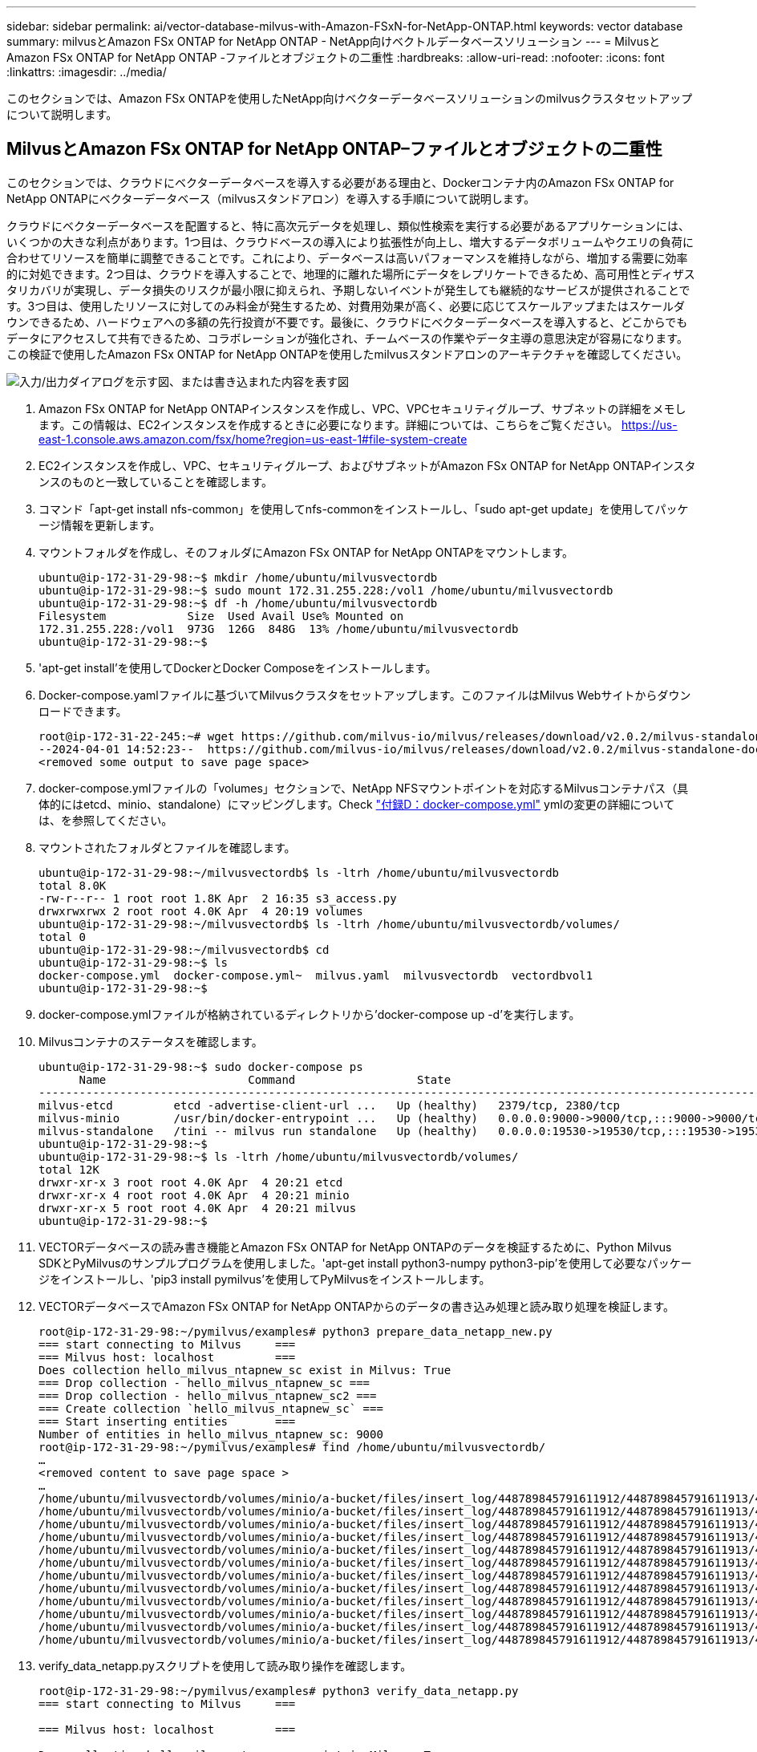 ---
sidebar: sidebar 
permalink: ai/vector-database-milvus-with-Amazon-FSxN-for-NetApp-ONTAP.html 
keywords: vector database 
summary: milvusとAmazon FSx ONTAP for NetApp ONTAP - NetApp向けベクトルデータベースソリューション 
---
= MilvusとAmazon FSx ONTAP for NetApp ONTAP -ファイルとオブジェクトの二重性
:hardbreaks:
:allow-uri-read: 
:nofooter: 
:icons: font
:linkattrs: 
:imagesdir: ../media/


[role="lead"]
このセクションでは、Amazon FSx ONTAPを使用したNetApp向けベクターデータベースソリューションのmilvusクラスタセットアップについて説明します。



== MilvusとAmazon FSx ONTAP for NetApp ONTAP–ファイルとオブジェクトの二重性

このセクションでは、クラウドにベクターデータベースを導入する必要がある理由と、Dockerコンテナ内のAmazon FSx ONTAP for NetApp ONTAPにベクターデータベース（milvusスタンドアロン）を導入する手順について説明します。

クラウドにベクターデータベースを配置すると、特に高次元データを処理し、類似性検索を実行する必要があるアプリケーションには、いくつかの大きな利点があります。1つ目は、クラウドベースの導入により拡張性が向上し、増大するデータボリュームやクエリの負荷に合わせてリソースを簡単に調整できることです。これにより、データベースは高いパフォーマンスを維持しながら、増加する需要に効率的に対処できます。2つ目は、クラウドを導入することで、地理的に離れた場所にデータをレプリケートできるため、高可用性とディザスタリカバリが実現し、データ損失のリスクが最小限に抑えられ、予期しないイベントが発生しても継続的なサービスが提供されることです。3つ目は、使用したリソースに対してのみ料金が発生するため、対費用効果が高く、必要に応じてスケールアップまたはスケールダウンできるため、ハードウェアへの多額の先行投資が不要です。最後に、クラウドにベクターデータベースを導入すると、どこからでもデータにアクセスして共有できるため、コラボレーションが強化され、チームベースの作業やデータ主導の意思決定が容易になります。この検証で使用したAmazon FSx ONTAP for NetApp ONTAPを使用したmilvusスタンドアロンのアーキテクチャを確認してください。

image:Amazon_fsxn_milvus.png["入力/出力ダイアログを示す図、または書き込まれた内容を表す図"]

. Amazon FSx ONTAP for NetApp ONTAPインスタンスを作成し、VPC、VPCセキュリティグループ、サブネットの詳細をメモします。この情報は、EC2インスタンスを作成するときに必要になります。詳細については、こちらをご覧ください。 https://us-east-1.console.aws.amazon.com/fsx/home?region=us-east-1#file-system-create[]
. EC2インスタンスを作成し、VPC、セキュリティグループ、およびサブネットがAmazon FSx ONTAP for NetApp ONTAPインスタンスのものと一致していることを確認します。
. コマンド「apt-get install nfs-common」を使用してnfs-commonをインストールし、「sudo apt-get update」を使用してパッケージ情報を更新します。
. マウントフォルダを作成し、そのフォルダにAmazon FSx ONTAP for NetApp ONTAPをマウントします。
+
....
ubuntu@ip-172-31-29-98:~$ mkdir /home/ubuntu/milvusvectordb
ubuntu@ip-172-31-29-98:~$ sudo mount 172.31.255.228:/vol1 /home/ubuntu/milvusvectordb
ubuntu@ip-172-31-29-98:~$ df -h /home/ubuntu/milvusvectordb
Filesystem            Size  Used Avail Use% Mounted on
172.31.255.228:/vol1  973G  126G  848G  13% /home/ubuntu/milvusvectordb
ubuntu@ip-172-31-29-98:~$
....
. 'apt-get install'を使用してDockerとDocker Composeをインストールします。
. Docker-compose.yamlファイルに基づいてMilvusクラスタをセットアップします。このファイルはMilvus Webサイトからダウンロードできます。
+
....
root@ip-172-31-22-245:~# wget https://github.com/milvus-io/milvus/releases/download/v2.0.2/milvus-standalone-docker-compose.yml -O docker-compose.yml
--2024-04-01 14:52:23--  https://github.com/milvus-io/milvus/releases/download/v2.0.2/milvus-standalone-docker-compose.yml
<removed some output to save page space>
....
. docker-compose.ymlファイルの「volumes」セクションで、NetApp NFSマウントポイントを対応するMilvusコンテナパス（具体的にはetcd、minio、standalone）にマッピングします。Check link:./vector-database-docker-compose-xml.html["付録D：docker-compose.yml"]  ymlの変更の詳細については、を参照してください。
. マウントされたフォルダとファイルを確認します。
+
[source, bash]
----
ubuntu@ip-172-31-29-98:~/milvusvectordb$ ls -ltrh /home/ubuntu/milvusvectordb
total 8.0K
-rw-r--r-- 1 root root 1.8K Apr  2 16:35 s3_access.py
drwxrwxrwx 2 root root 4.0K Apr  4 20:19 volumes
ubuntu@ip-172-31-29-98:~/milvusvectordb$ ls -ltrh /home/ubuntu/milvusvectordb/volumes/
total 0
ubuntu@ip-172-31-29-98:~/milvusvectordb$ cd
ubuntu@ip-172-31-29-98:~$ ls
docker-compose.yml  docker-compose.yml~  milvus.yaml  milvusvectordb  vectordbvol1
ubuntu@ip-172-31-29-98:~$
----
. docker-compose.ymlファイルが格納されているディレクトリから'docker-compose up -d'を実行します。
. Milvusコンテナのステータスを確認します。
+
[source, bash]
----
ubuntu@ip-172-31-29-98:~$ sudo docker-compose ps
      Name                     Command                  State                                               Ports
----------------------------------------------------------------------------------------------------------------------------------------------------------
milvus-etcd         etcd -advertise-client-url ...   Up (healthy)   2379/tcp, 2380/tcp
milvus-minio        /usr/bin/docker-entrypoint ...   Up (healthy)   0.0.0.0:9000->9000/tcp,:::9000->9000/tcp, 0.0.0.0:9001->9001/tcp,:::9001->9001/tcp
milvus-standalone   /tini -- milvus run standalone   Up (healthy)   0.0.0.0:19530->19530/tcp,:::19530->19530/tcp, 0.0.0.0:9091->9091/tcp,:::9091->9091/tcp
ubuntu@ip-172-31-29-98:~$
ubuntu@ip-172-31-29-98:~$ ls -ltrh /home/ubuntu/milvusvectordb/volumes/
total 12K
drwxr-xr-x 3 root root 4.0K Apr  4 20:21 etcd
drwxr-xr-x 4 root root 4.0K Apr  4 20:21 minio
drwxr-xr-x 5 root root 4.0K Apr  4 20:21 milvus
ubuntu@ip-172-31-29-98:~$
----
. VECTORデータベースの読み書き機能とAmazon FSx ONTAP for NetApp ONTAPのデータを検証するために、Python Milvus SDKとPyMilvusのサンプルプログラムを使用しました。'apt-get install python3-numpy python3-pip'を使用して必要なパッケージをインストールし、'pip3 install pymilvus'を使用してPyMilvusをインストールします。
. VECTORデータベースでAmazon FSx ONTAP for NetApp ONTAPからのデータの書き込み処理と読み取り処理を検証します。
+
[source, python]
----
root@ip-172-31-29-98:~/pymilvus/examples# python3 prepare_data_netapp_new.py
=== start connecting to Milvus     ===
=== Milvus host: localhost         ===
Does collection hello_milvus_ntapnew_sc exist in Milvus: True
=== Drop collection - hello_milvus_ntapnew_sc ===
=== Drop collection - hello_milvus_ntapnew_sc2 ===
=== Create collection `hello_milvus_ntapnew_sc` ===
=== Start inserting entities       ===
Number of entities in hello_milvus_ntapnew_sc: 9000
root@ip-172-31-29-98:~/pymilvus/examples# find /home/ubuntu/milvusvectordb/
…
<removed content to save page space >
…
/home/ubuntu/milvusvectordb/volumes/minio/a-bucket/files/insert_log/448789845791611912/448789845791611913/448789845791611939/103/448789845791411923/b3def25f-c117-4fba-8256-96cb7557cd6c
/home/ubuntu/milvusvectordb/volumes/minio/a-bucket/files/insert_log/448789845791611912/448789845791611913/448789845791611939/103/448789845791411923/b3def25f-c117-4fba-8256-96cb7557cd6c/part.1
/home/ubuntu/milvusvectordb/volumes/minio/a-bucket/files/insert_log/448789845791611912/448789845791611913/448789845791611939/103/448789845791411923/xl.meta
/home/ubuntu/milvusvectordb/volumes/minio/a-bucket/files/insert_log/448789845791611912/448789845791611913/448789845791611939/0
/home/ubuntu/milvusvectordb/volumes/minio/a-bucket/files/insert_log/448789845791611912/448789845791611913/448789845791611939/0/448789845791411924
/home/ubuntu/milvusvectordb/volumes/minio/a-bucket/files/insert_log/448789845791611912/448789845791611913/448789845791611939/0/448789845791411924/xl.meta
/home/ubuntu/milvusvectordb/volumes/minio/a-bucket/files/insert_log/448789845791611912/448789845791611913/448789845791611939/1
/home/ubuntu/milvusvectordb/volumes/minio/a-bucket/files/insert_log/448789845791611912/448789845791611913/448789845791611939/1/448789845791411925
/home/ubuntu/milvusvectordb/volumes/minio/a-bucket/files/insert_log/448789845791611912/448789845791611913/448789845791611939/1/448789845791411925/xl.meta
/home/ubuntu/milvusvectordb/volumes/minio/a-bucket/files/insert_log/448789845791611912/448789845791611913/448789845791611939/100
/home/ubuntu/milvusvectordb/volumes/minio/a-bucket/files/insert_log/448789845791611912/448789845791611913/448789845791611939/100/448789845791411920
/home/ubuntu/milvusvectordb/volumes/minio/a-bucket/files/insert_log/448789845791611912/448789845791611913/448789845791611939/100/448789845791411920/xl.meta
----
. verify_data_netapp.pyスクリプトを使用して読み取り操作を確認します。
+
[source, python]
----
root@ip-172-31-29-98:~/pymilvus/examples# python3 verify_data_netapp.py
=== start connecting to Milvus     ===

=== Milvus host: localhost         ===

Does collection hello_milvus_ntapnew_sc exist in Milvus: True
{'auto_id': False, 'description': 'hello_milvus_ntapnew_sc', 'fields': [{'name': 'pk', 'description': '', 'type': <DataType.INT64: 5>, 'is_primary': True, 'auto_id': False}, {'name': 'random', 'description': '', 'type': <DataType.DOUBLE: 11>}, {'name': 'var', 'description': '', 'type': <DataType.VARCHAR: 21>, 'params': {'max_length': 65535}}, {'name': 'embeddings', 'description': '', 'type': <DataType.FLOAT_VECTOR: 101>, 'params': {'dim': 8}}], 'enable_dynamic_field': False}
Number of entities in Milvus: hello_milvus_ntapnew_sc : 9000

=== Start Creating index IVF_FLAT  ===


=== Start loading                  ===


=== Start searching based on vector similarity ===

hit: id: 2248, distance: 0.0, entity: {'random': 0.2777646777746381}, random field: 0.2777646777746381
hit: id: 4837, distance: 0.07805602252483368, entity: {'random': 0.6451650959930306}, random field: 0.6451650959930306
hit: id: 7172, distance: 0.07954417169094086, entity: {'random': 0.6141351712303128}, random field: 0.6141351712303128
hit: id: 2249, distance: 0.0, entity: {'random': 0.7434908973629817}, random field: 0.7434908973629817
hit: id: 830, distance: 0.05628090724349022, entity: {'random': 0.8544487225667627}, random field: 0.8544487225667627
hit: id: 8562, distance: 0.07971227169036865, entity: {'random': 0.4464554280115878}, random field: 0.4464554280115878
search latency = 0.1266s

=== Start querying with `random > 0.5` ===

query result:
-{'random': 0.6378742006852851, 'embeddings': [0.3017092, 0.74452263, 0.8009826, 0.4927033, 0.12762444, 0.29869467, 0.52859956, 0.23734547], 'pk': 0}
search latency = 0.3294s

=== Start hybrid searching with `random > 0.5` ===

hit: id: 4837, distance: 0.07805602252483368, entity: {'random': 0.6451650959930306}, random field: 0.6451650959930306
hit: id: 7172, distance: 0.07954417169094086, entity: {'random': 0.6141351712303128}, random field: 0.6141351712303128
hit: id: 515, distance: 0.09590047597885132, entity: {'random': 0.8013175797590888}, random field: 0.8013175797590888
hit: id: 2249, distance: 0.0, entity: {'random': 0.7434908973629817}, random field: 0.7434908973629817
hit: id: 830, distance: 0.05628090724349022, entity: {'random': 0.8544487225667627}, random field: 0.8544487225667627
hit: id: 1627, distance: 0.08096684515476227, entity: {'random': 0.9302397069516164}, random field: 0.9302397069516164
search latency = 0.2674s
Does collection hello_milvus_ntapnew_sc2 exist in Milvus: True
{'auto_id': True, 'description': 'hello_milvus_ntapnew_sc2', 'fields': [{'name': 'pk', 'description': '', 'type': <DataType.INT64: 5>, 'is_primary': True, 'auto_id': True}, {'name': 'random', 'description': '', 'type': <DataType.DOUBLE: 11>}, {'name': 'var', 'description': '', 'type': <DataType.VARCHAR: 21>, 'params': {'max_length': 65535}}, {'name': 'embeddings', 'description': '', 'type': <DataType.FLOAT_VECTOR: 101>, 'params': {'dim': 8}}], 'enable_dynamic_field': False}
----
. お客様が、AIワークロード用にS3プロトコルを介してVECTORデータベースでテストされたNFSデータにアクセスしたい（読み取り）場合は、わかりやすいPythonプログラムを使用して検証できます。この例として、このセクションの冒頭の図で説明したように、別のアプリケーションからの画像の類似性検索があります。
+
[source, python]
----
root@ip-172-31-29-98:~/pymilvus/examples# sudo python3 /home/ubuntu/milvusvectordb/s3_access.py -i 172.31.255.228 --bucket milvusnasvol --access-key PY6UF318996I86NBYNDD --secret-key hoPctr9aD88c1j0SkIYZ2uPa03vlbqKA0c5feK6F
OBJECTS in the bucket milvusnasvol are :
***************************************
…
<output content removed to save page space>
…
bucket/files/insert_log/448789845791611912/448789845791611913/448789845791611920/0/448789845791411917/xl.meta
volumes/minio/a-bucket/files/insert_log/448789845791611912/448789845791611913/448789845791611920/1/448789845791411918/xl.meta
volumes/minio/a-bucket/files/insert_log/448789845791611912/448789845791611913/448789845791611920/100/448789845791411913/xl.meta
volumes/minio/a-bucket/files/insert_log/448789845791611912/448789845791611913/448789845791611920/101/448789845791411914/xl.meta
volumes/minio/a-bucket/files/insert_log/448789845791611912/448789845791611913/448789845791611920/102/448789845791411915/xl.meta
volumes/minio/a-bucket/files/insert_log/448789845791611912/448789845791611913/448789845791611920/103/448789845791411916/1c48ab6e-1546-4503-9084-28c629216c33/part.1
volumes/minio/a-bucket/files/insert_log/448789845791611912/448789845791611913/448789845791611920/103/448789845791411916/xl.meta
volumes/minio/a-bucket/files/insert_log/448789845791611912/448789845791611913/448789845791611939/0/448789845791411924/xl.meta
volumes/minio/a-bucket/files/insert_log/448789845791611912/448789845791611913/448789845791611939/1/448789845791411925/xl.meta
volumes/minio/a-bucket/files/insert_log/448789845791611912/448789845791611913/448789845791611939/100/448789845791411920/xl.meta
volumes/minio/a-bucket/files/insert_log/448789845791611912/448789845791611913/448789845791611939/101/448789845791411921/xl.meta
volumes/minio/a-bucket/files/insert_log/448789845791611912/448789845791611913/448789845791611939/102/448789845791411922/xl.meta
volumes/minio/a-bucket/files/insert_log/448789845791611912/448789845791611913/448789845791611939/103/448789845791411923/b3def25f-c117-4fba-8256-96cb7557cd6c/part.1
volumes/minio/a-bucket/files/insert_log/448789845791611912/448789845791611913/448789845791611939/103/448789845791411923/xl.meta
volumes/minio/a-bucket/files/stats_log/448789845791211880/448789845791211881/448789845791411889/100/1/xl.meta
volumes/minio/a-bucket/files/stats_log/448789845791211880/448789845791211881/448789845791411889/100/448789845791411912/xl.meta
volumes/minio/a-bucket/files/stats_log/448789845791611912/448789845791611913/448789845791611920/100/1/xl.meta
volumes/minio/a-bucket/files/stats_log/448789845791611912/448789845791611913/448789845791611920/100/448789845791411919/xl.meta
volumes/minio/a-bucket/files/stats_log/448789845791611912/448789845791611913/448789845791611939/100/1/xl.meta
volumes/minio/a-bucket/files/stats_log/448789845791611912/448789845791611913/448789845791611939/100/448789845791411926/xl.meta
***************************************
root@ip-172-31-29-98:~/pymilvus/examples#
----
+
このセクションでは、AmazonのNetApp FSx ONTAP for NetApp ONTAPデータストレージを利用して、Dockerコンテナ内にスタンドアロンのMilvusセットアップを導入および運用する方法を効果的に説明します。このセットアップにより、ベクトルデータベースの機能を活用して高次元データを処理し、複雑なクエリを実行できます。これらはすべて、Dockerコンテナのスケーラブルで効率的な環境内で実行できます。Amazon FSx ONTAP for NetApp ONTAPインスタンスを作成し、EC2インスタンスを一致させることで、お客様はリソース利用率とデータ管理を最適化できます。VECTORデータベースでFSx ONTAPからデータの書き込み/読み取り操作を正しく検証することで、信頼性と一貫性のあるデータ操作が保証されます。さらに、AIワークロードからS3プロトコルを介してデータをリスト（読み取り）できるため、データへのアクセスが強化されます。そのため、この包括的なプロセスは、AmazonのFSx ONTAP for NetApp ONTAPの機能を活用して、大規模なデータ操作を管理するための堅牢で効率的なソリューションをお客様に提供します。


